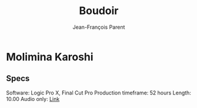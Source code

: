 #+STARTUP: inlineimages
#+TITLE:       Boudoir
#+AUTHOR:      Jean-François Parent
#+URI:         /boudoir
#+LANGUAGE:    en
#+OPTIONS:     H:3 num:nil toc:nil \n:nil ::t |:t ^:nil -:nil f:t *:t <:t
#+DESCRIPTION: Boudoir - Electronic Music w/ Art Video

* Molimina Karoshi
#+BEGIN_EXPORT html
<a href="https://studio.youtube.com/video/Bfk4OiRatvc/edit"><img src='/media/images/boudoir_covers/boudoir_molimina-karoshi.jpg' /></a>
#+END_EXPORT
** Specs
Software: Logic Pro X, Final Cut Pro
Production timeframe: 52 hours
Length: 10.00
Audio only: [[https://drive.google.com/open?id=18EHxxVYMZdikcNTCVGwqpSRnW0DKVx4o][Link]]
